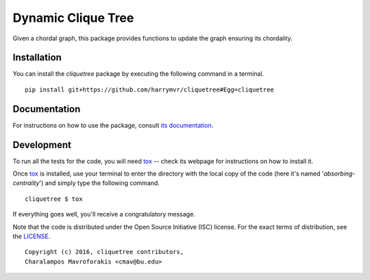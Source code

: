 ================================
Dynamic Clique Tree
================================

|docs| |travis| |coveralls|
    
Given a chordal graph, this package provides functions to update the graph
ensuring its chordality.

Installation
------------

You can install the *cliquetree* package by executing the following command in a terminal.

::

   pip install git+https://github.com/harrymvr/cliquetree#Egg=cliquetree

Documentation
-------------

For instructions on how to use the package, consult `its documentation`__.

__ https://cliquetree.readthedocs.org/

Development
-----------

To run all the tests for the code, you will need tox_ -- check its webpage for instructions on how to install it.

.. _tox: https://testrun.org/tox/latest/

Once tox_ is installed, use your terminal to enter the directory with the local copy of the code (here it's named '*absorbing-centrality*') and simply type the following command.

::

    cliquetree $ tox

If everything goes well, you'll receive a congratulatory message. 


Note that the code is distributed under the Open Source Initiative (ISC) license.
For the exact terms of distribution, see the LICENSE_.

.. _LICENSE: ./LICENSE

::

   Copyright (c) 2016, cliquetree contributors,
   Charalampos Mavroforakis <cmav@bu.edu>

    
.. |docs| image:: https://readthedocs.org/projects/cliquetree/badge/?version=latest
    :target: https://cliquetree.readthedocs.org/en/latest/
    :alt: Documentation Status

.. |travis| image:: https://travis-ci.org/harrymvr/cliquetree.svg?branch=master
    :alt: Travis-CI Build Status
    :target: https://travis-ci.org/harrymvr/cliquetree

.. |requires| image:: https://requires.io/github/harrymvr/cliquetree/requirements.svg?branch=master
    :alt: Requirements Status
    :target: https://requires.io/github/harrymvr/cliquetree/requirements/?branch=master


.. |coveralls| image:: https://coveralls.io/repos/harrymvr/cliquetree/badge.svg?branch=master&service=github
    :alt: Coverage Status
    :target: https://coveralls.io/github/harrymvr/cliquetree?branch=master


.. |version| image:: https://img.shields.io/pypi/v/cliquetree.svg?style=flat
    :alt: PyPI Package latest release
    :target: https://pypi.python.org/pypi/cliquetree

.. |downloads| image:: https://img.shields.io/pypi/dm/cliquetree.svg?style=flat
    :alt: PyPI Package monthly downloads
    :target: https://pypi.python.org/pypi/cliquetree

.. |wheel| image:: https://img.shields.io/pypi/wheel/cliquetree.svg?style=flat
    :alt: PyPI Wheel
    :target: https://pypi.python.org/pypi/cliquetree

.. |supported-versions| image:: https://img.shields.io/pypi/pyversions/cliquetree.svg?style=flat
    :alt: Supported versions
    :target: https://pypi.python.org/pypi/cliquetree

.. |supported-implementations| image:: https://img.shields.io/pypi/implementation/cliquetree.svg?style=flat
    :alt: Supported imlementations
    :target: https://pypi.python.org/pypi/cliquetree

